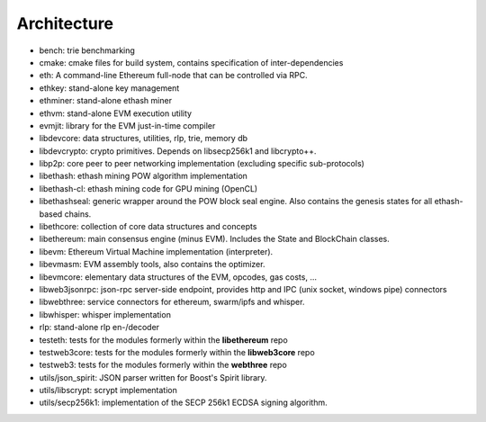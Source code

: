 .. _Architecture:

################################################################################
Architecture
################################################################################

..  image:: ../../img/dependency_graph.svg

- bench: trie benchmarking
- cmake: cmake files for build system, contains specification of inter-dependencies
- eth: A command-line Ethereum full-node that can be controlled via RPC.
- ethkey: stand-alone key management
- ethminer: stand-alone ethash miner
- ethvm: stand-alone EVM execution utility
- evmjit: library for the EVM just-in-time compiler
- libdevcore: data structures, utilities, rlp, trie, memory db
- libdevcrypto: crypto primitives. Depends on libsecp256k1 and libcrypto++.
- libp2p: core peer to peer networking implementation (excluding specific sub-protocols)
- libethash: ethash mining POW algorithm implementation
- libethash-cl: ethash mining code for GPU mining (OpenCL)
- libethashseal: generic wrapper around the POW block seal engine. Also contains the genesis states for all ethash-based chains.
- libethcore: collection of core data structures and concepts
- libethereum: main consensus engine (minus EVM). Includes the State and BlockChain classes.
- libevm: Ethereum Virtual Machine implementation (interpreter).
- libevmasm: EVM assembly tools, also contains the optimizer.
- libevmcore: elementary data structures of the EVM, opcodes, gas costs, ...
- libweb3jsonrpc: json-rpc server-side endpoint, provides http and IPC (unix socket, windows pipe) connectors
- libwebthree: service connectors for ethereum, swarm/ipfs and whisper.
- libwhisper: whisper implementation
- rlp: stand-alone rlp en-/decoder
- testeth: tests for the modules formerly within the **libethereum** repo
- testweb3core: tests for the modules formerly within the **libweb3core** repo
- testweb3: tests for the modules formerly within the **webthree** repo
- utils/json_spirit: JSON parser written for Boost's Spirit library.
- utils/libscrypt: scrypt implementation
- utils/secp256k1: implementation of the SECP 256k1 ECDSA signing algorithm.
